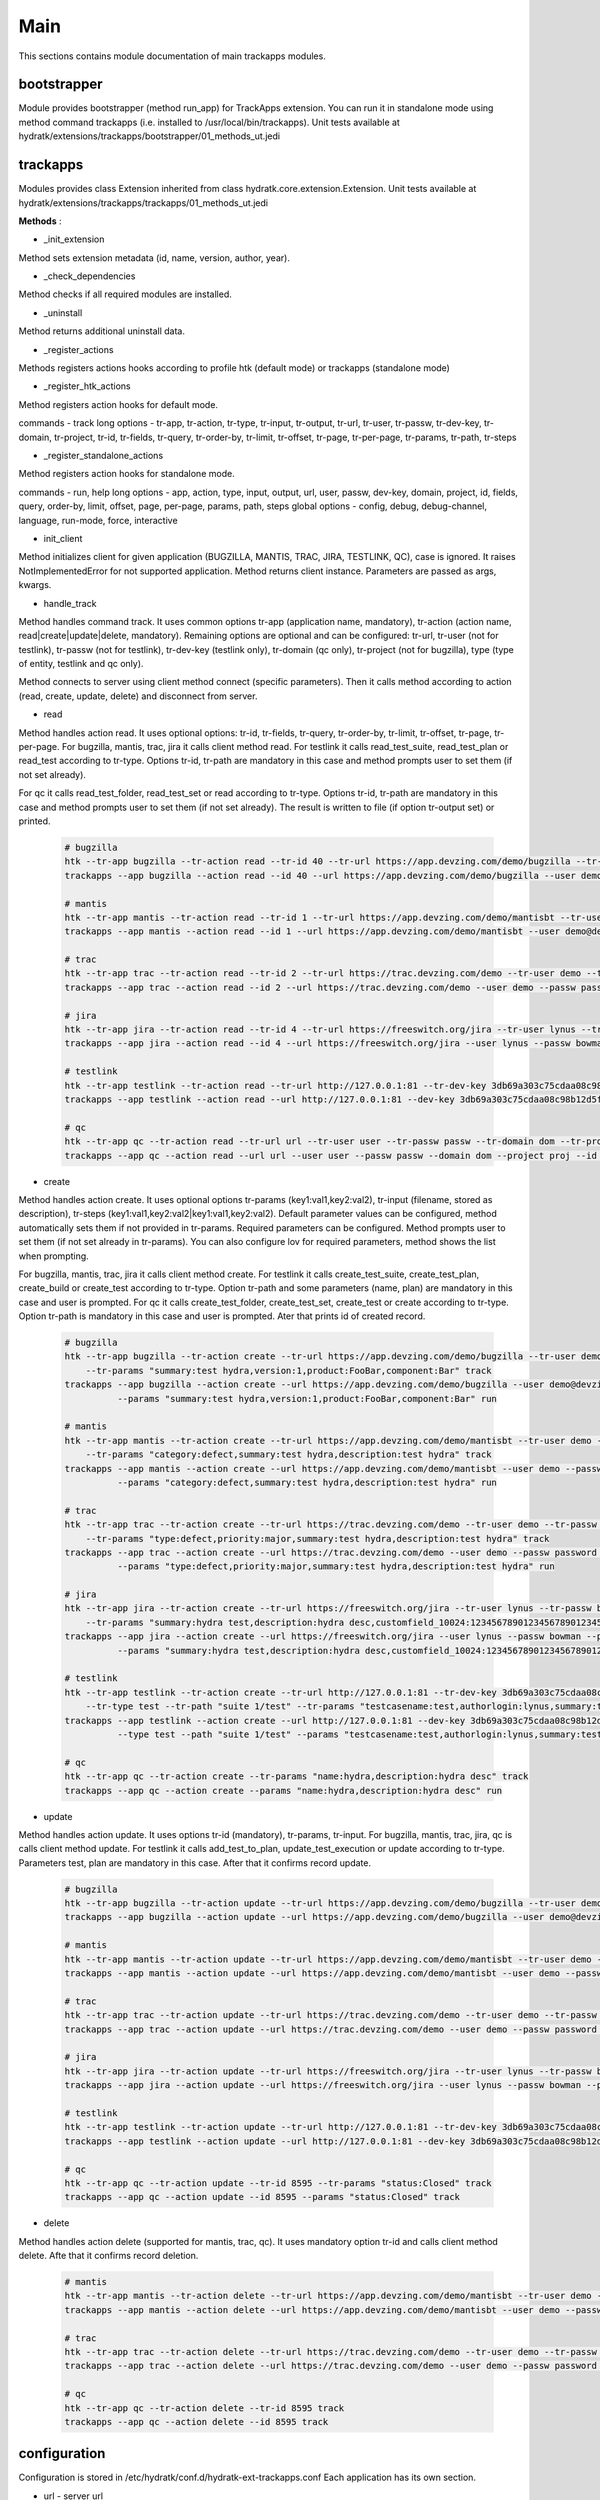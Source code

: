 .. _module_ext_trackapps_main:

Main
====

This sections contains module documentation of main trackapps modules.

bootstrapper
^^^^^^^^^^^^

Module provides bootstrapper (method run_app) for TrackApps extension. 
You can run it in standalone mode using method command trackapps (i.e. installed to /usr/local/bin/trackapps).
Unit tests available at hydratk/extensions/trackapps/bootstrapper/01_methods_ut.jedi

trackapps
^^^^^^^^^

Modules provides class Extension inherited from class hydratk.core.extension.Extension.
Unit tests available at hydratk/extensions/trackapps/trackapps/01_methods_ut.jedi

**Methods** :

* _init_extension

Method sets extension metadata (id, name, version, author, year). 

* _check_dependencies

Method checks if all required modules are installed.

* _uninstall

Method returns additional uninstall data.

* _register_actions

Methods registers actions hooks according to profile htk (default mode) or trackapps (standalone mode)

* _register_htk_actions

Method registers action hooks for default mode.

commands - track
long options - tr-app, tr-action, tr-type, tr-input, tr-output, tr-url, tr-user, tr-passw, tr-dev-key, tr-domain, tr-project,
tr-id, tr-fields, tr-query, tr-order-by, tr-limit, tr-offset, tr-page, tr-per-page, tr-params, tr-path, tr-steps

* _register_standalone_actions

Method registers action hooks for standalone mode.

commands - run, help
long options - app, action, type, input, output, url, user, passw, dev-key, domain, project, id, fields, query, order-by, limit,
offset, page, per-page, params, path, steps
global options - config, debug, debug-channel, language, run-mode, force, interactive

* init_client

Method initializes client for given application (BUGZILLA, MANTIS, TRAC, JIRA, TESTLINK, QC), case is ignored. It raises NotImplementedError for not
supported application. Method returns client instance. Parameters are passed as args, kwargs.

* handle_track

Method handles command track. It uses common options tr-app (application name, mandatory), tr-action (action name, read|create|update|delete, mandatory).
Remaining options are optional and can be configured: tr-url, tr-user (not for testlink), tr-passw (not for testlink), tr-dev-key (testlink only),
tr-domain (qc only), tr-project (not for bugzilla), type (type of entity, testlink and qc only).

Method connects to server using client method connect (specific parameters). Then it calls method according to action (read, create, update, delete)
and disconnect from server.

* read

Method handles action read. It uses optional options: tr-id, tr-fields, tr-query, tr-order-by, tr-limit, tr-offset, tr-page, tr-per-page.
For bugzilla, mantis, trac, jira it calls client method read. For testlink it calls read_test_suite, read_test_plan or read_test according to tr-type.
Options tr-id, tr-path are mandatory in this case and method prompts user to set them (if not set already).

For qc it calls read_test_folder, read_test_set or read according to tr-type. Options tr-id, tr-path are mandatory in this case and method prompts user to set them (if not set already).
The result is written to file (if option tr-output set) or printed.

  .. code-block:: python
  
     # bugzilla
     htk --tr-app bugzilla --tr-action read --tr-id 40 --tr-url https://app.devzing.com/demo/bugzilla --tr-user demo@devzing.com --tr-passw password track
     trackapps --app bugzilla --action read --id 40 --url https://app.devzing.com/demo/bugzilla --user demo@devzing.com --passw password run
     
     # mantis
     htk --tr-app mantis --tr-action read --tr-id 1 --tr-url https://app.devzing.com/demo/mantisbt --tr-user demo --tr-passw password --tr-project "Sample Project" track
     trackapps --app mantis --action read --id 1 --url https://app.devzing.com/demo/mantisbt --user demo@devzing.com --passw password --project "Sample Project" run
     
     # trac
     htk --tr-app trac --tr-action read --tr-id 2 --tr-url https://trac.devzing.com/demo --tr-user demo --tr-passw password --tr-project project1 track
     trackapps --app trac --action read --id 2 --url https://trac.devzing.com/demo --user demo --passw password --project project1 run
     
     # jira
     htk --tr-app jira --tr-action read --tr-id 4 --tr-url https://freeswitch.org/jira --tr-user lynus --tr-passw bowman --tr-project TEST track
     trackapps --app jira --action read --id 4 --url https://freeswitch.org/jira --user lynus --passw bowman --project TEST run
     
     # testlink
     htk --tr-app testlink --tr-action read --tr-url http://127.0.0.1:81 --tr-dev-key 3db69a303c75cdaa08c98b12d5f9f2aa --tr-project bowman --tr-path "suite 1/suite 4" --tr-type test-suite track        
     trackapps --app testlink --action read --url http://127.0.0.1:81 --dev-key 3db69a303c75cdaa08c98b12d5f9f2aa --project bowman --path "suite 1/suite 4" --type test-suite run
     
     # qc
     htk --tr-app qc --tr-action read --tr-url url --tr-user user --tr-passw passw --tr-domain dom --tr-project proj --tr-id 8594 track
     trackapps --app qc --action read --url url --user user --passw passw --domain dom --project proj --id 8594 run
     
* create

Method handles action create. It uses optional options tr-params (key1:val1,key2:val2), tr-input (filename, stored as description), tr-steps (key1:val1,key2:val2|key1:val1,key2:val2).
Default parameter values can be configured, method automatically sets them if not provided in tr-params. Required parameters can be configured.
Method prompts user to set them (if not set already in tr-params). You can also configure lov for required parameters, method shows the list when prompting.

For bugzilla, mantis, trac, jira it calls client method create. For testlink it calls create_test_suite, create_test_plan, create_build or create_test
according to tr-type. Option tr-path and some parameters (name, plan) are mandatory in this case and user is prompted.
For qc it calls create_test_folder, create_test_set, create_test or create according to tr-type. Option tr-path is mandatory in this case and user is prompted.
Ater that prints id of created record.

  .. code-block:: python
  
     # bugzilla
     htk --tr-app bugzilla --tr-action create --tr-url https://app.devzing.com/demo/bugzilla --tr-user demo@devzing.com --tr-passw password
         --tr-params "summary:test hydra,version:1,product:FooBar,component:Bar" track
     trackapps --app bugzilla --action create --url https://app.devzing.com/demo/bugzilla --user demo@devzing.com --passw password
               --params "summary:test hydra,version:1,product:FooBar,component:Bar" run         
     
     # mantis
     htk --tr-app mantis --tr-action create --tr-url https://app.devzing.com/demo/mantisbt --tr-user demo --tr-passw password --tr-project "Sample Project"
         --tr-params "category:defect,summary:test hydra,description:test hydra" track
     trackapps --app mantis --action create --url https://app.devzing.com/demo/mantisbt --user demo --passw password --project "Sample Project"
               --params "category:defect,summary:test hydra,description:test hydra" run         
     
     # trac
     htk --tr-app trac --tr-action create --tr-url https://trac.devzing.com/demo --tr-user demo --tr-passw password --tr-project project1
         --tr-params "type:defect,priority:major,summary:test hydra,description:test hydra" track
     trackapps --app trac --action create --url https://trac.devzing.com/demo --user demo --passw password --project project1
               --params "type:defect,priority:major,summary:test hydra,description:test hydra" run         
     
     # jira
     htk --tr-app jira --tr-action create --tr-url https://freeswitch.org/jira --tr-user lynus --tr-passw bowman --tr-project TEST
         --tr-params "summary:hydra test,description:hydra desc,customfield_10024:1234567890123456789012345678901234567890" track
     trackapps --app jira --action create --url https://freeswitch.org/jira --user lynus --passw bowman --project TEST
               --params "summary:hydra test,description:hydra desc,customfield_10024:1234567890123456789012345678901234567890" run         
     
     # testlink      
     htk --tr-app testlink --tr-action create --tr-url http://127.0.0.1:81 --tr-dev-key 3db69a303c75cdaa08c98b12d5f9f2aa --tr-project bowman
         --tr-type test --tr-path "suite 1/test" --tr-params "testcasename:test,authorlogin:lynus,summary:test" track
     trackapps --app testlink --action create --url http://127.0.0.1:81 --dev-key 3db69a303c75cdaa08c98b12d5f9f2aa --project bowman
               --type test --path "suite 1/test" --params "testcasename:test,authorlogin:lynus,summary:test" run   
               
     # qc 
     htk --tr-app qc --tr-action create --tr-params "name:hydra,description:hydra desc" track
     trackapps --app qc --action create --params "name:hydra,description:hydra desc" run               
               
* update

Method handles action update. It uses options tr-id (mandatory), tr-params, tr-input. For bugzilla, mantis, trac, jira, qc is calls client method update.
For testlink it calls add_test_to_plan, update_test_execution or update according to tr-type. Parameters test, plan are mandatory in this case.
After that it confirms record update.

  .. code-block:: python
  
     # bugzilla
     htk --tr-app bugzilla --tr-action update --tr-url https://app.devzing.com/demo/bugzilla --tr-user demo@devzing.com --tr-passw password --tr-id -1 track
     trackapps --app bugzilla --action update --url https://app.devzing.com/demo/bugzilla --user demo@devzing.com --passw password --id -1 run         
     
     # mantis
     htk --tr-app mantis --tr-action update --tr-url https://app.devzing.com/demo/mantisbt --tr-user demo --tr-passw password --tr-project "Sample Project" --tr-id -1 track
     trackapps --app mantis --action update --url https://app.devzing.com/demo/mantisbt --user demo --passw password --project "Sample Project" --id -1 run         
     
     # trac
     htk --tr-app trac --tr-action update --tr-url https://trac.devzing.com/demo --tr-user demo --tr-passw password --tr-project project1 --tr-id -1 track
     trackapps --app trac --action update --url https://trac.devzing.com/demo --user demo --passw password --project project1 --id -1 run         
     
     # jira
     htk --tr-app jira --tr-action update --tr-url https://freeswitch.org/jira --tr-user lynus --tr-passw bowman --tr-project TEST --tr-id -1 track
     trackapps --app jira --action update --url https://freeswitch.org/jira --user lynus --passw bowman --project TEST --id -1 run         
     
     # testlink      
     htk --tr-app testlink --tr-action update --tr-url http://127.0.0.1:81 --tr-dev-key 3db69a303c75cdaa08c98b12d5f9f2aa --tr-project bowman --tr-id -1 track
     trackapps --app testlink --action update --url http://127.0.0.1:81 --dev-key 3db69a303c75cdaa08c98b12d5f9f2aa --project bowman --id -1 run 
     
     # qc
     htk --tr-app qc --tr-action update --tr-id 8595 --tr-params "status:Closed" track
     trackapps --app qc --action update --id 8595 --params "status:Closed" track
     
* delete

Method handles action delete (supported for mantis, trac, qc). It uses mandatory option tr-id and calls client method delete. Afte that it confirms record deletion.

  .. code-block:: python
     
     # mantis
     htk --tr-app mantis --tr-action delete --tr-url https://app.devzing.com/demo/mantisbt --tr-user demo --tr-passw password --tr-project "Sample Project" --tr-id -1 track
     trackapps --app mantis --action delete --url https://app.devzing.com/demo/mantisbt --user demo --passw password --project "Sample Project" --id -1 run         
     
     # trac
     htk --tr-app trac --tr-action delete --tr-url https://trac.devzing.com/demo --tr-user demo --tr-passw password --tr-project project1 --tr-id -1 track
     trackapps --app trac --action delete --url https://trac.devzing.com/demo --user demo --passw password --project project1 --id -1 run 
     
     # qc
     htk --tr-app qc --tr-action delete --tr-id 8595 track
     trackapps --app qc --action delete --id 8595 track
     
configuration
^^^^^^^^^^^^^

Configuration is stored in /etc/hydratk/conf.d/hydratk-ext-trackapps.conf   
Each application has its own section.

* url - server url
* user - username
* passw - password
* dev_key - developer key (testlink only)
* domain - application domain (qc only)
* project - project name (not for bugzilla)
* return_fields - record fields returned by read, key1,key2 (list)
* required_fields - fields requested by create when not set, key1,key2 (list)
* default_values - default parameters values used by create, key1:val1 key2:val (dictionary)
* lov - list of parameter values offered when prompting by create, key1:val1,val2 key2:val1,val2 (dictionary with list values)     

For qc the parameters: return_fields, required_fields, default_value, lov are configured per entity.   
                              